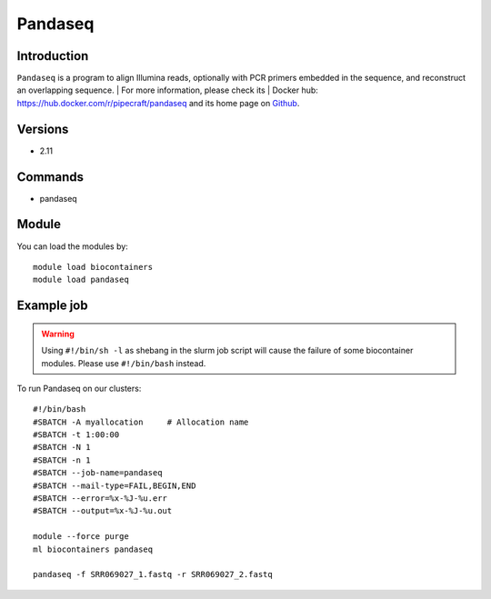 .. _backbone-label:

Pandaseq
==============================

Introduction
~~~~~~~~
``Pandaseq`` is a program to align Illumina reads, optionally with PCR primers embedded in the sequence, and reconstruct an overlapping sequence. 
| For more information, please check its | Docker hub: https://hub.docker.com/r/pipecraft/pandaseq and its home page on `Github`_.

Versions
~~~~~~~~
- 2.11

Commands
~~~~~~~
- pandaseq

Module
~~~~~~~~
You can load the modules by::
    
    module load biocontainers
    module load pandaseq

Example job
~~~~~
.. warning::
    Using ``#!/bin/sh -l`` as shebang in the slurm job script will cause the failure of some biocontainer modules. Please use ``#!/bin/bash`` instead.

To run Pandaseq on our clusters::

    #!/bin/bash
    #SBATCH -A myallocation     # Allocation name 
    #SBATCH -t 1:00:00
    #SBATCH -N 1
    #SBATCH -n 1
    #SBATCH --job-name=pandaseq
    #SBATCH --mail-type=FAIL,BEGIN,END
    #SBATCH --error=%x-%J-%u.err
    #SBATCH --output=%x-%J-%u.out

    module --force purge
    ml biocontainers pandaseq

    pandaseq -f SRR069027_1.fastq -r SRR069027_2.fastq
.. _Github: https://github.com/neufeld/pandaseq

